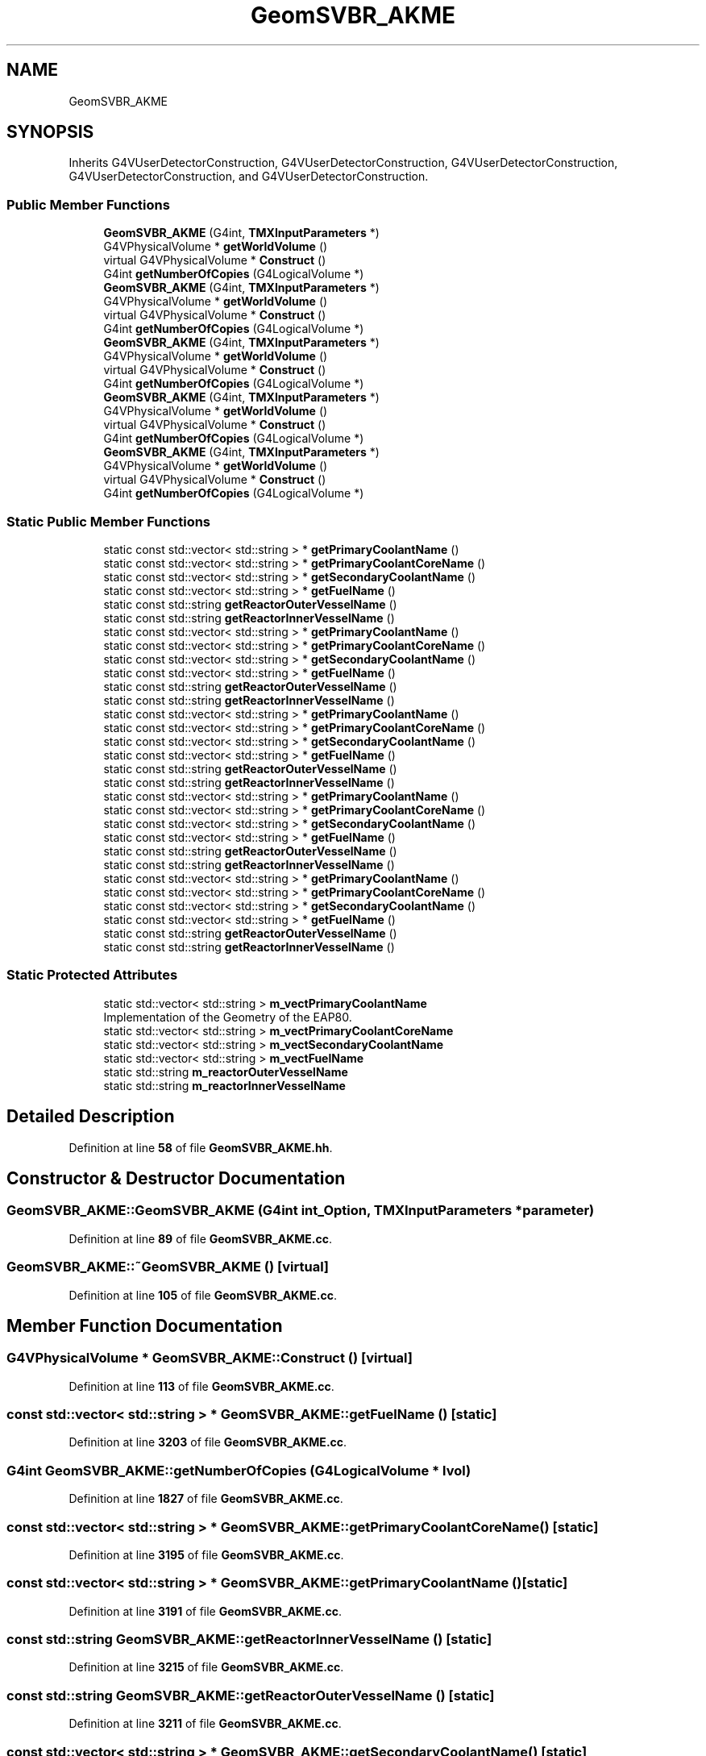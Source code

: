 .TH "GeomSVBR_AKME" 3 "Fri Oct 15 2021" "Version Version 1.0" "Transmutex Documentation" \" -*- nroff -*-
.ad l
.nh
.SH NAME
GeomSVBR_AKME
.SH SYNOPSIS
.br
.PP
.PP
Inherits G4VUserDetectorConstruction, G4VUserDetectorConstruction, G4VUserDetectorConstruction, G4VUserDetectorConstruction, and G4VUserDetectorConstruction\&.
.SS "Public Member Functions"

.in +1c
.ti -1c
.RI "\fBGeomSVBR_AKME\fP (G4int, \fBTMXInputParameters\fP *)"
.br
.ti -1c
.RI "G4VPhysicalVolume * \fBgetWorldVolume\fP ()"
.br
.ti -1c
.RI "virtual G4VPhysicalVolume * \fBConstruct\fP ()"
.br
.ti -1c
.RI "G4int \fBgetNumberOfCopies\fP (G4LogicalVolume *)"
.br
.ti -1c
.RI "\fBGeomSVBR_AKME\fP (G4int, \fBTMXInputParameters\fP *)"
.br
.ti -1c
.RI "G4VPhysicalVolume * \fBgetWorldVolume\fP ()"
.br
.ti -1c
.RI "virtual G4VPhysicalVolume * \fBConstruct\fP ()"
.br
.ti -1c
.RI "G4int \fBgetNumberOfCopies\fP (G4LogicalVolume *)"
.br
.ti -1c
.RI "\fBGeomSVBR_AKME\fP (G4int, \fBTMXInputParameters\fP *)"
.br
.ti -1c
.RI "G4VPhysicalVolume * \fBgetWorldVolume\fP ()"
.br
.ti -1c
.RI "virtual G4VPhysicalVolume * \fBConstruct\fP ()"
.br
.ti -1c
.RI "G4int \fBgetNumberOfCopies\fP (G4LogicalVolume *)"
.br
.ti -1c
.RI "\fBGeomSVBR_AKME\fP (G4int, \fBTMXInputParameters\fP *)"
.br
.ti -1c
.RI "G4VPhysicalVolume * \fBgetWorldVolume\fP ()"
.br
.ti -1c
.RI "virtual G4VPhysicalVolume * \fBConstruct\fP ()"
.br
.ti -1c
.RI "G4int \fBgetNumberOfCopies\fP (G4LogicalVolume *)"
.br
.ti -1c
.RI "\fBGeomSVBR_AKME\fP (G4int, \fBTMXInputParameters\fP *)"
.br
.ti -1c
.RI "G4VPhysicalVolume * \fBgetWorldVolume\fP ()"
.br
.ti -1c
.RI "virtual G4VPhysicalVolume * \fBConstruct\fP ()"
.br
.ti -1c
.RI "G4int \fBgetNumberOfCopies\fP (G4LogicalVolume *)"
.br
.in -1c
.SS "Static Public Member Functions"

.in +1c
.ti -1c
.RI "static const std::vector< std::string > * \fBgetPrimaryCoolantName\fP ()"
.br
.ti -1c
.RI "static const std::vector< std::string > * \fBgetPrimaryCoolantCoreName\fP ()"
.br
.ti -1c
.RI "static const std::vector< std::string > * \fBgetSecondaryCoolantName\fP ()"
.br
.ti -1c
.RI "static const std::vector< std::string > * \fBgetFuelName\fP ()"
.br
.ti -1c
.RI "static const std::string \fBgetReactorOuterVesselName\fP ()"
.br
.ti -1c
.RI "static const std::string \fBgetReactorInnerVesselName\fP ()"
.br
.ti -1c
.RI "static const std::vector< std::string > * \fBgetPrimaryCoolantName\fP ()"
.br
.ti -1c
.RI "static const std::vector< std::string > * \fBgetPrimaryCoolantCoreName\fP ()"
.br
.ti -1c
.RI "static const std::vector< std::string > * \fBgetSecondaryCoolantName\fP ()"
.br
.ti -1c
.RI "static const std::vector< std::string > * \fBgetFuelName\fP ()"
.br
.ti -1c
.RI "static const std::string \fBgetReactorOuterVesselName\fP ()"
.br
.ti -1c
.RI "static const std::string \fBgetReactorInnerVesselName\fP ()"
.br
.ti -1c
.RI "static const std::vector< std::string > * \fBgetPrimaryCoolantName\fP ()"
.br
.ti -1c
.RI "static const std::vector< std::string > * \fBgetPrimaryCoolantCoreName\fP ()"
.br
.ti -1c
.RI "static const std::vector< std::string > * \fBgetSecondaryCoolantName\fP ()"
.br
.ti -1c
.RI "static const std::vector< std::string > * \fBgetFuelName\fP ()"
.br
.ti -1c
.RI "static const std::string \fBgetReactorOuterVesselName\fP ()"
.br
.ti -1c
.RI "static const std::string \fBgetReactorInnerVesselName\fP ()"
.br
.ti -1c
.RI "static const std::vector< std::string > * \fBgetPrimaryCoolantName\fP ()"
.br
.ti -1c
.RI "static const std::vector< std::string > * \fBgetPrimaryCoolantCoreName\fP ()"
.br
.ti -1c
.RI "static const std::vector< std::string > * \fBgetSecondaryCoolantName\fP ()"
.br
.ti -1c
.RI "static const std::vector< std::string > * \fBgetFuelName\fP ()"
.br
.ti -1c
.RI "static const std::string \fBgetReactorOuterVesselName\fP ()"
.br
.ti -1c
.RI "static const std::string \fBgetReactorInnerVesselName\fP ()"
.br
.ti -1c
.RI "static const std::vector< std::string > * \fBgetPrimaryCoolantName\fP ()"
.br
.ti -1c
.RI "static const std::vector< std::string > * \fBgetPrimaryCoolantCoreName\fP ()"
.br
.ti -1c
.RI "static const std::vector< std::string > * \fBgetSecondaryCoolantName\fP ()"
.br
.ti -1c
.RI "static const std::vector< std::string > * \fBgetFuelName\fP ()"
.br
.ti -1c
.RI "static const std::string \fBgetReactorOuterVesselName\fP ()"
.br
.ti -1c
.RI "static const std::string \fBgetReactorInnerVesselName\fP ()"
.br
.in -1c
.SS "Static Protected Attributes"

.in +1c
.ti -1c
.RI "static std::vector< std::string > \fBm_vectPrimaryCoolantName\fP"
.br
.RI "Implementation of the Geometry of the EAP80\&. "
.ti -1c
.RI "static std::vector< std::string > \fBm_vectPrimaryCoolantCoreName\fP"
.br
.ti -1c
.RI "static std::vector< std::string > \fBm_vectSecondaryCoolantName\fP"
.br
.ti -1c
.RI "static std::vector< std::string > \fBm_vectFuelName\fP"
.br
.ti -1c
.RI "static std::string \fBm_reactorOuterVesselName\fP"
.br
.ti -1c
.RI "static std::string \fBm_reactorInnerVesselName\fP"
.br
.in -1c
.SH "Detailed Description"
.PP 
Definition at line \fB58\fP of file \fBGeomSVBR_AKME\&.hh\fP\&.
.SH "Constructor & Destructor Documentation"
.PP 
.SS "GeomSVBR_AKME::GeomSVBR_AKME (G4int int_Option, \fBTMXInputParameters\fP * parameter)"

.PP
Definition at line \fB89\fP of file \fBGeomSVBR_AKME\&.cc\fP\&.
.SS "GeomSVBR_AKME::~GeomSVBR_AKME ()\fC [virtual]\fP"

.PP
Definition at line \fB105\fP of file \fBGeomSVBR_AKME\&.cc\fP\&.
.SH "Member Function Documentation"
.PP 
.SS "G4VPhysicalVolume * GeomSVBR_AKME::Construct ()\fC [virtual]\fP"

.PP
Definition at line \fB113\fP of file \fBGeomSVBR_AKME\&.cc\fP\&.
.SS "const std::vector< std::string > * GeomSVBR_AKME::getFuelName ()\fC [static]\fP"

.PP
Definition at line \fB3203\fP of file \fBGeomSVBR_AKME\&.cc\fP\&.
.SS "G4int GeomSVBR_AKME::getNumberOfCopies (G4LogicalVolume * lvol)"

.PP
Definition at line \fB1827\fP of file \fBGeomSVBR_AKME\&.cc\fP\&.
.SS "const std::vector< std::string > * GeomSVBR_AKME::getPrimaryCoolantCoreName ()\fC [static]\fP"

.PP
Definition at line \fB3195\fP of file \fBGeomSVBR_AKME\&.cc\fP\&.
.SS "const std::vector< std::string > * GeomSVBR_AKME::getPrimaryCoolantName ()\fC [static]\fP"

.PP
Definition at line \fB3191\fP of file \fBGeomSVBR_AKME\&.cc\fP\&.
.SS "const std::string GeomSVBR_AKME::getReactorInnerVesselName ()\fC [static]\fP"

.PP
Definition at line \fB3215\fP of file \fBGeomSVBR_AKME\&.cc\fP\&.
.SS "const std::string GeomSVBR_AKME::getReactorOuterVesselName ()\fC [static]\fP"

.PP
Definition at line \fB3211\fP of file \fBGeomSVBR_AKME\&.cc\fP\&.
.SS "const std::vector< std::string > * GeomSVBR_AKME::getSecondaryCoolantName ()\fC [static]\fP"

.PP
Definition at line \fB3199\fP of file \fBGeomSVBR_AKME\&.cc\fP\&.
.SS "G4VPhysicalVolume * GeomSVBR_AKME::getWorldVolume ()"

.PP
Definition at line \fB1841\fP of file \fBGeomSVBR_AKME\&.cc\fP\&.
.SH "Member Data Documentation"
.PP 
.SS "std::string GeomSVBR_AKME::m_reactorInnerVesselName\fC [static]\fP, \fC [protected]\fP"

.PP
Definition at line \fB84\fP of file \fBGeomSVBR_AKME\&.hh\fP\&.
.SS "std::string GeomSVBR_AKME::m_reactorOuterVesselName\fC [static]\fP, \fC [protected]\fP"

.PP
Definition at line \fB83\fP of file \fBGeomSVBR_AKME\&.hh\fP\&.
.SS "std::vector< std::string > GeomSVBR_AKME::m_vectFuelName\fC [static]\fP, \fC [protected]\fP"

.PP
Definition at line \fB81\fP of file \fBGeomSVBR_AKME\&.hh\fP\&.
.SS "std::vector< std::string > GeomSVBR_AKME::m_vectPrimaryCoolantCoreName\fC [static]\fP, \fC [protected]\fP"

.PP
Definition at line \fB79\fP of file \fBGeomSVBR_AKME\&.hh\fP\&.
.SS "std::vector< std::string > GeomSVBR_AKME::m_vectPrimaryCoolantName\fC [static]\fP, \fC [protected]\fP"

.PP
Implementation of the Geometry of the EAP80\&. 
.PP
Definition at line \fB78\fP of file \fBGeomSVBR_AKME\&.hh\fP\&.
.SS "std::vector< std::string > GeomSVBR_AKME::m_vectSecondaryCoolantName\fC [static]\fP, \fC [protected]\fP"

.PP
Definition at line \fB80\fP of file \fBGeomSVBR_AKME\&.hh\fP\&.

.SH "Author"
.PP 
Generated automatically by Doxygen for Transmutex Documentation from the source code\&.

